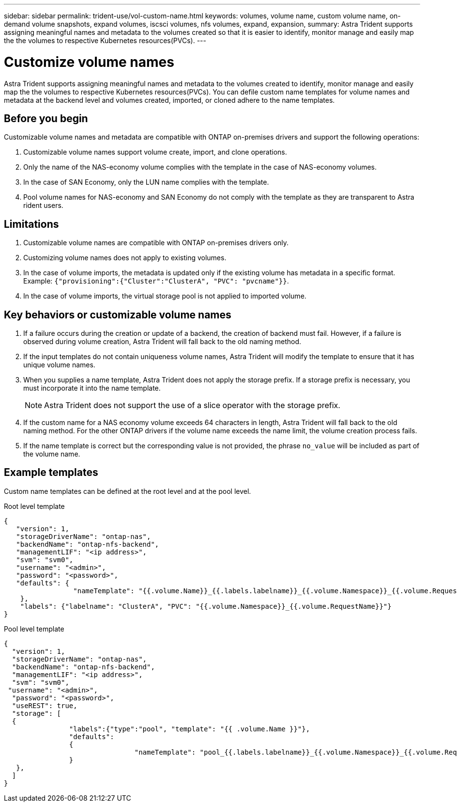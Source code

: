 ---
sidebar: sidebar
permalink: trident-use/vol-custom-name.html
keywords: volumes, volume name, custom volume name, on-demand volume snapshots, expand volumes, iscsci volumes, nfs volumes, expand, expansion,
summary: Astra Trident supports assigning meaningful names and metadata to the volumes created so that it is easier to identify, monitor manage and easily map the the volumes to respective Kubernetes resources(PVCs).
---

= Customize volume names
:hardbreaks:
:icons: font
:imagesdir: ../media/

[.lead]
Astra Trident supports assigning meaningful names and metadata to the volumes created to identify, monitor manage and easily map the the volumes to respective Kubernetes resources(PVCs). You can defile custom name templates for volume names and metadata at the backend level and volumes created, imported, or cloned adhere to the name templates.

== Before you begin

Customizable volume names and metadata are compatible with ONTAP on-premises drivers and support the following operations:

1. Customizable volume names support volume create, import, and clone operations.
2. Only the name of the NAS-economy volume complies with the template in the case of NAS-economy volumes.
3. In the case of SAN Economy, only the LUN name complies with the template.
4. Pool volume names for NAS-economy and SAN Economy do not comply with the template as they are transparent to Astra rident users.

== Limitations

1. Customizable volume names are compatible with ONTAP on-premises drivers only.
2. Customizing volume names does not apply to existing volumes.
3. In the case of volume imports, the metadata is updated only if the existing volume has metadata in a specific format. Example: `{"provisioning":{"Cluster":"ClusterA", "PVC": "pvcname"}}`.
4. In the case of volume imports, the virtual storage pool is not applied to imported volume.

== Key behaviors or customizable volume names

. If a failure occurs during the creation or update of a backend, the creation of backend must fail. However, if a failure is observed during volume creation, Astra Trident will fall back to the old naming method.
. If the input templates do not contain uniqueness volume names, Astra Trident will modify the template to ensure that it has unique volume names.
. When you supplies a name template, Astra Trident does not apply the storage prefix. If a storage prefix is necessary, you must incorporate it into the name template.
+
NOTE: Astra Trident does not support the use of a slice operator with the storage prefix.
. If the custom name for a NAS economy volume exceeds 64 characters in length, Astra Trident will fall back to the old naming method. For the other ONTAP drivers if the volume name exceeds the name limit, the volume creation process fails.
. If the name template is correct but the corresponding value is not provided, the phrase `no_value` will be included as part of the volume name.

== Example templates

Custom name templates can be defined at the root level and at the pool level.

.Root level template

----
{
   "version": 1,
   "storageDriverName": "ontap-nas",
   "backendName": "ontap-nfs-backend",
   "managementLIF": "<ip address>",
   "svm": "svm0",
   "username": "<admin>",
   "password": "<password>",
   "defaults": {
                 "nameTemplate": "{{.volume.Name}}_{{.labels.labelname}}_{{.volume.Namespace}}_{{.volume.RequestName}}"
    },
    "labels": {"labelname": "ClusterA", "PVC": "{{.volume.Namespace}}_{{.volume.RequestName}}"}
}

----

.Pool level template

----
{
  "version": 1,
  "storageDriverName": "ontap-nas",
  "backendName": "ontap-nfs-backend",
  "managementLIF": "<ip address>",
  "svm": "svm0",
 "username": "<admin>",
  "password": "<password>",
  "useREST": true,
  "storage": [
  {
                "labels":{"type":"pool", "template": "{{ .volume.Name }}"},
                "defaults":
                {
                                "nameTemplate": "pool_{{.labels.labelname}}_{{.volume.Namespace}}_{{.volume.RequestName}}"
                }
   },
  ]
}
----
